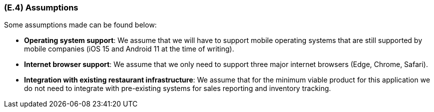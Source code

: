 [#e4,reftext=E.4]
=== (E.4) Assumptions

ifdef::env-draft[]
TIP: _Properties of the environment that may be assumed, with the goal of facilitating the project and simplifying the system. It defines properties that are not imposed by the environment (like those in <<e3>>) but assumed to hold, as an explicit decision meant to facilitate the system's construction._  <<BM22>>
endif::[]

Some assumptions made can be found below:

* **Operating system support**: We assume that we will have to support mobile operating systems that are still supported by mobile companies (iOS 15 and Android 11 at the time of writing).

* **Internet browser support**: We assume that we only need to support three major internet browsers (Edge, Chrome, Safari).

* **Integration with existing restaurant infrastructure**: We assume that for the minimum viable product for this application we do not need to integrate with pre-existing systems for sales reporting and inventory tracking.

